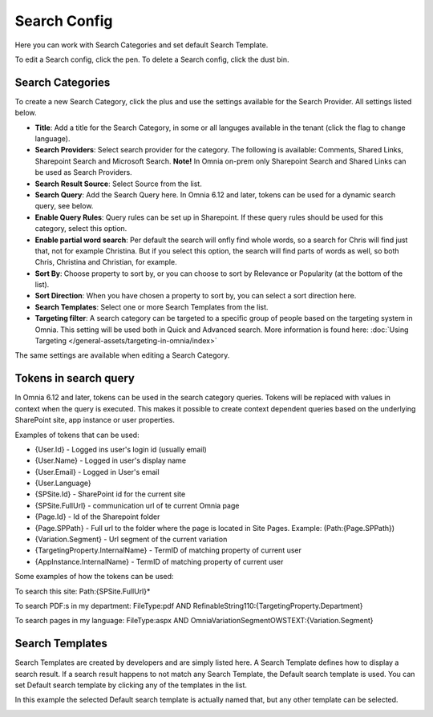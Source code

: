 Search Config
=======================================

Here you can work with Search Categories and set default Search Template.

.. image:: search-config-list-new.png

To edit a Search config, click the pen. To delete a Search config, click the dust bin.

Search Categories
*******************
To create a new Search Category, click the plus and use the settings available for the Search Provider. All settings listed below.

.. image:: search-config-categories-4-new2.png

+ **Title**: Add a title for the Search Category, in some or all languges available in the tenant (click the flag to change language).
+ **Search Providers**: Select search provider for the category. The following is available: Comments, Shared Links, Sharepoint Search and Microsoft Search. **Note!** In Omnia on-prem only Sharepoint Search and Shared Links can be used as Search Providers.
+ **Search Result Source**: Select Source from the list.
+ **Search Query**: Add the Search Query here. In Omnia 6.12 and later, tokens can be used for a dynamic search query, see below.
+ **Enable Query Rules**: Query rules can be set up in Sharepoint. If these query rules should be used for this category, select this option.
+ **Enable partial word search**: Per default the search will onfly find whole words, so a search for Chris will find just that, not for example Christina. But if you select this option, the search will find parts of words as well, so both Chris, Christina and Christian, for example.
+ **Sort By**: Choose property to sort by, or you can choose to sort by Relevance or Popularity (at the bottom of the list).
+ **Sort Direction**: When you have chosen a property to sort by, you can select a sort direction here.
+ **Search Templates**: Select one or more Search Templates from the list.
+ **Targeting filter**: A search category can be targeted to a specific group of people based on the targeting system in Omnia. This setting will be used both in Quick and Advanced search. More information is found here: :doc:`Using Targeting </general-assets/targeting-in-omnia/index>`

The same settings are available when editing a Search Category.

Tokens in search query
***********************
In Omnia 6.12 and later, tokens can be used in the search category queries. Tokens will be replaced with values in context when the query is executed. This makes it possible to create context dependent queries based on the underlying SharePoint site, app instance or user properties.

Examples of tokens that can be used:

+ {User.Id} - Logged ins user's login id (usually email)
+ {User.Name} - Logged in user's display name
+ {User.Email} - Logged in User's email
+ {User.Language}
+ {SPSite.Id} - SharePoint id for the current site
+ {SPSite.FullUrl} - communication url of te current Omnia page
+ {Page.Id} - Id of the Sharepoint folder
+ {Page.SPPath} - Full url to the folder where the page is located in Site Pages. Example: (Path:{Page.SPPath})
+ {Variation.Segment} - Url segment of the current variation
+ {TargetingProperty.InternalName} - TermID of matching property of current user
+ {AppInstance.InternalName} - TermID of matching property of current user

Some examples of how the tokens can be used:

To search this site: Path:{SPSite.FullUrl}*

To search PDF:s in my department: FileType:pdf AND RefinableString110:{TargetingProperty.Department}

To search pages in my language: FileType:aspx AND OmniaVariationSegmentOWSTEXT:{Variation.Segment}

Search Templates
*********************
Search Templates are created by developers and are simply listed here. A Search Template defines how to display a search result. If a search result happens to not match any Search Template, the Default search template is used. You can set Default search template by clicking any of the templates in the list.

In this example the selected Default search template is actually named that, but any other template can be selected.

.. image:: search-templates-new2.png

